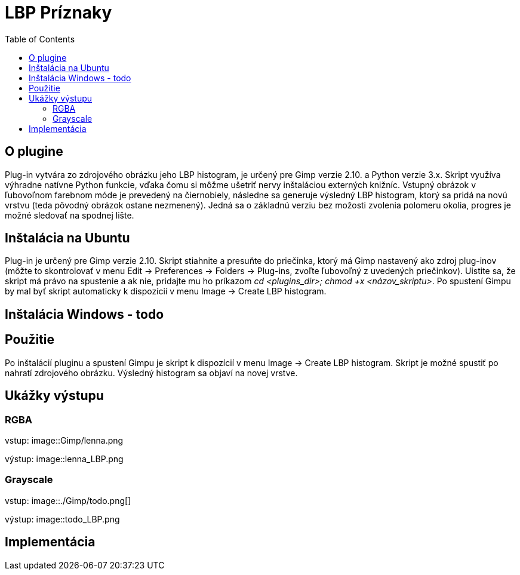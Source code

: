 = LBP Príznaky
:toc:

== O plugine
Plug-in vytvára zo zdrojového obrázku jeho LBP histogram, je určený pre Gimp verzie 2.10. a Python verzie 3.x. Skript využíva výhradne natívne Python funkcie, vďaka čomu si môžme ušetriť nervy inštaláciou externých knižníc. Vstupný obrázok v ľubovoľnom farebnom móde je prevedený na čiernobiely, následne sa generuje výsledný LBP histogram, ktorý sa pridá na novú vrstvu (teda pôvodný obrázok ostane nezmenený).
Jedná sa o základnú verziu bez možosti zvolenia polomeru okolia, progres je možné sledovať na spodnej lište. 

== Inštalácia na Ubuntu
Plug-in je určený pre Gimp verzie 2.10. Skript stiahnite a presuňte do priečinka, ktorý má Gimp nastavený ako zdroj plug-inov (môžte to skontrolovať v menu Edit -> Preferences -> Folders -> Plug-ins, zvoľte ľubovoľný z uvedených priečinkov). Uistite sa, že skript má právo na spustenie a ak nie, pridajte mu ho príkazom _cd <plugins_dir>; chmod +x <názov_skriptu>_. Po spustení Gimpu by mal byť skript automaticky k dispozícií v menu Image -> Create LBP histogram. 

== Inštalácia Windows - todo

== Použitie
Po inštalácií pluginu a spustení Gimpu je skript k dispozícií v menu Image -> Create LBP histogram. Skript je možné spustiť po nahratí zdrojového obrázku. Výsledný histogram sa objaví na novej vrstve.

== Ukážky výstupu

=== RGBA
vstup:
image::Gimp/lenna.png 

výstup:
image::lenna_LBP.png

=== Grayscale
vstup: 
image::./Gimp/todo.png[]

výstup:
image::todo_LBP.png

== Implementácia

